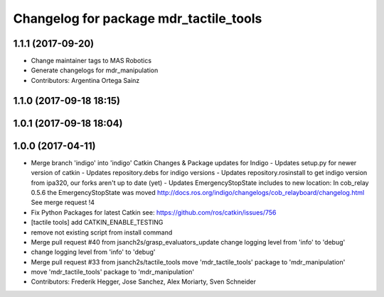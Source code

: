 ^^^^^^^^^^^^^^^^^^^^^^^^^^^^^^^^^^^^^^^
Changelog for package mdr_tactile_tools
^^^^^^^^^^^^^^^^^^^^^^^^^^^^^^^^^^^^^^^

1.1.1 (2017-09-20)
------------------
* Change maintainer tags to MAS Robotics
* Generate changelogs for mdr_manipulation
* Contributors: Argentina Ortega Sainz

1.1.0 (2017-09-18 18:15)
------------------------

1.0.1 (2017-09-18 18:04)
------------------------

1.0.0 (2017-04-11)
------------------
* Merge branch 'indigo' into 'indigo'
  Catkin Changes & Package updates for Indigo
  - Updates setup.py for newer version of catkin
  - Updates repository.debs for indigo versions
  - Updates repository.rosinstall to get indigo version from ipa320, our forks aren't up to date (yet)
  - Updates EmergencyStopState includes to new location:
  In cob_relay 0.5.6 the EmergencyStopState was moved
  http://docs.ros.org/indigo/changelogs/cob_relayboard/changelog.html
  See merge request !4
* Fix Python Packages for latest Catkin
  see: https://github.com/ros/catkin/issues/756
* [tactile tools] add CATKIN_ENABLE_TESTING
* remove not existing script from install command
* Merge pull request #40 from jsanch2s/grasp_evaluators_update
  change logging level from 'info' to 'debug'
* change logging level from 'info' to 'debug'
* Merge pull request #33 from jsanch2s/tactile_tools
  move 'mdr_tactile_tools' package to 'mdr_manipulation'
* move 'mdr_tactile_tools' package to 'mdr_manipulation'
* Contributors: Frederik Hegger, Jose Sanchez, Alex Moriarty, Sven Schneider
